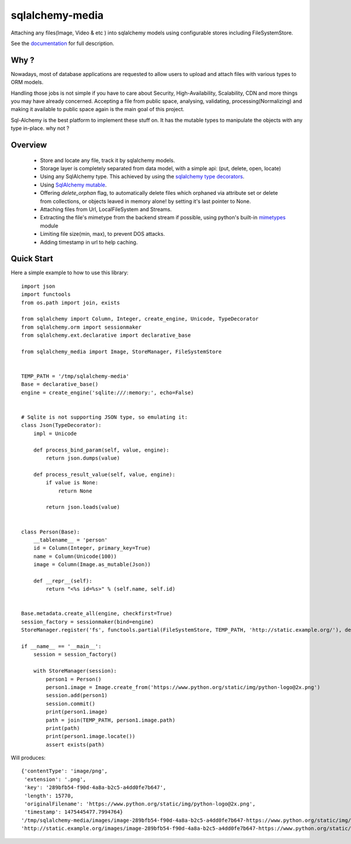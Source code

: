 sqlalchemy-media
================


.. image:: http://img.shields.io/pypi/v/sqlalchemy-media.svg
     :target: https://pypi.python.org/pypi/sqlalchemy-media

.. image:: https://requires.io/github/pylover/sqlalchemy-media/requirements.svg?branch=master
     :target: https://requires.io/github/pylover/sqlalchemy-media/requirements/?branch=master
     :alt: Requirements Status

.. image:: https://travis-ci.org/pylover/sqlalchemy-media.svg?branch=master
     :target: https://travis-ci.org/pylover/sqlalchemy-media

.. image:: https://coveralls.io/repos/github/pylover/sqlalchemy-media/badge.svg?branch=master
     :target: https://coveralls.io/github/pylover/sqlalchemy-media?branch=master

.. image:: https://img.shields.io/badge/license-GPLv3-brightgreen.svg
     :target: https://github.com/pylover/sqlalchemy-media/blob/master/LICENSE



Attaching any files(Image, Video & etc ) into sqlalchemy models using configurable stores including FileSystemStore.

See the `documentation <http://sqlalchemy-media.dobisel.com>`_ for full description.

Why ?
-----
Nowadays, most of database applications are requested to allow users to upload and attach files with various types to
ORM models.

Handling those jobs is not simple if you have to care about Security, High-Availability, Scalability, CDN and more
things you may have already concerned. Accepting a file from public space, analysing, validating, processing(Normalizing)
and making it available to public space again is the main goal of this project.

Sql-Alchemy is the best platform to implement these stuff on. It has the mutable types to manipulate the objects with
any type in-place. why not ?

Overview
--------

 - Store and locate any file, track it by sqlalchemy models.
 - Storage layer is completely separated from data model, with a simple api: (put, delete, open, locate)
 - Using any SqlAlchemy type. This achieved by using the
   `sqlalchemy type decorators <http://docs.sqlalchemy.org/en/latest/core/custom_types.html#typedecorator-recipes>`_.
 - Using `SqlAlchemy mutable <http://docs.sqlalchemy.org/en/latest/orm/extensions/mutable.html>`_.
 - Offering *delete_orphan* flag, to automatically delete files which orphaned via attribute set or delete from
   collections, or objects leaved in memory alone! by setting it's last pointer to None.
 - Attaching files from Url, LocalFileSystem and Streams.
 - Extracting the file's mimetype from the backend stream if possible, using python's built-in
   `mimetypes <https://docs.python.org/3.5/library/mimetypes.html>`_ module
 - Limiting file size(min, max), to prevent DOS attacks.
 - Adding timestamp in url to help caching.

Quick Start
-----------

Here a simple example to how to use this library:
::

    import json
    import functools
    from os.path import join, exists

    from sqlalchemy import Column, Integer, create_engine, Unicode, TypeDecorator
    from sqlalchemy.orm import sessionmaker
    from sqlalchemy.ext.declarative import declarative_base

    from sqlalchemy_media import Image, StoreManager, FileSystemStore


    TEMP_PATH = '/tmp/sqlalchemy-media'
    Base = declarative_base()
    engine = create_engine('sqlite:///:memory:', echo=False)


    # Sqlite is not supporting JSON type, so emulating it:
    class Json(TypeDecorator):
        impl = Unicode

        def process_bind_param(self, value, engine):
            return json.dumps(value)

        def process_result_value(self, value, engine):
            if value is None:
                return None

            return json.loads(value)


    class Person(Base):
        __tablename__ = 'person'
        id = Column(Integer, primary_key=True)
        name = Column(Unicode(100))
        image = Column(Image.as_mutable(Json))

        def __repr__(self):
            return "<%s id=%s>" % (self.name, self.id)


    Base.metadata.create_all(engine, checkfirst=True)
    session_factory = sessionmaker(bind=engine)
    StoreManager.register('fs', functools.partial(FileSystemStore, TEMP_PATH, 'http://static.example.org/'), default=True)

    if __name__ == '__main__':
        session = session_factory()

        with StoreManager(session):
            person1 = Person()
            person1.image = Image.create_from('https://www.python.org/static/img/python-logo@2x.png')
            session.add(person1)
            session.commit()
            print(person1.image)
            path = join(TEMP_PATH, person1.image.path)
            print(path)
            print(person1.image.locate())
            assert exists(path)

Will produces::

    {'contentType': 'image/png',
     'extension': '.png',
     'key': '289bfb54-f90d-4a8a-b2c5-a4dd0fe7b647',
     'length': 15770,
     'originalFilename': 'https://www.python.org/static/img/python-logo@2x.png',
     'timestamp': 1475445477.7994764}
    '/tmp/sqlalchemy-media/images/image-289bfb54-f90d-4a8a-b2c5-a4dd0fe7b647-https://www.python.org/static/img/python-logo@2x.png'
    'http://static.example.org/images/image-289bfb54-f90d-4a8a-b2c5-a4dd0fe7b647-https://www.python.org/static/img/python-logo@2x.png?_ts=1475445477.7994764'
